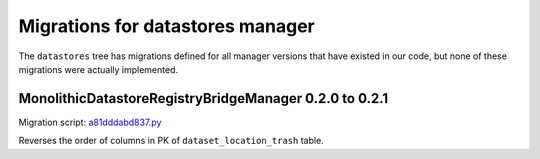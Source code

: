 #################################
Migrations for datastores manager
#################################

The ``datastores`` tree has migrations defined for all manager versions that have existed in our code, but none of these migrations were actually implemented.

MonolithicDatastoreRegistryBridgeManager 0.2.0 to 0.2.1
=======================================================

Migration script: `a81dddabd837.py <https://github.com/lsst-dm/daf_butler_migrate/blob/main/migrations/datastores/a81dddabd837.py>`_

Reverses the order of columns in PK of ``dataset_location_trash`` table.
